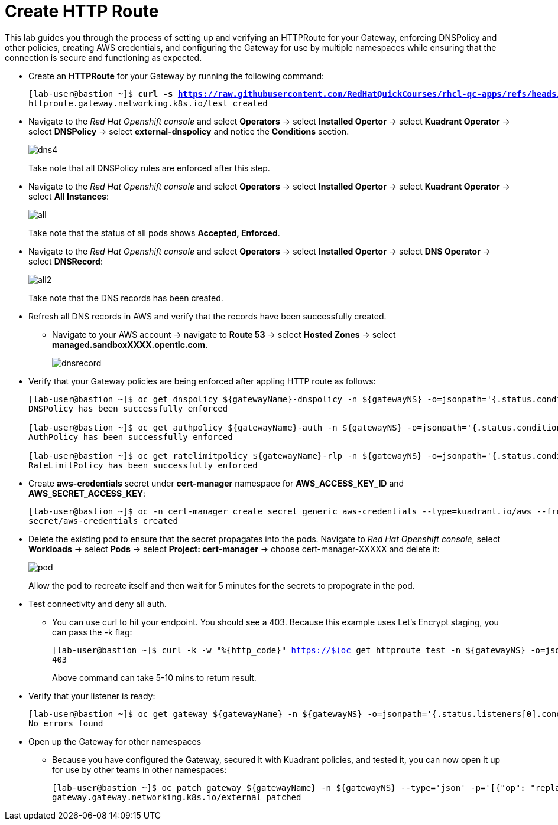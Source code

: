 = Create HTTP Route

This lab guides you through the process of setting up and verifying an HTTPRoute for your Gateway, enforcing DNSPolicy and other policies, creating AWS credentials, and configuring the Gateway for use by multiple namespaces while ensuring that the connection is secure and functioning as expected.

* Create an **HTTPRoute** for your Gateway by running the following command:
+
[subs="+quotes,+macros"]
----
[lab-user@bastion ~]$ **curl -s https://raw.githubusercontent.com/RedHatQuickCourses/rhcl-qc-apps/refs/heads/main/kuadrant-httproute.yaml | envsubst | oc apply -f -**
httproute.gateway.networking.k8s.io/test created
----

* Navigate to the _Red Hat Openshift console_ and select **Operators** -> select **Installed Opertor** -> select **Kuadrant Operator** -> select **DNSPolicy** -> select **external-dnspolicy** and notice the **Conditions** section.
+
image::dns4.png[align="center"]
+
Take note that all DNSPolicy rules are enforced after this step.

* Navigate to the _Red Hat Openshift console_ and select **Operators** -> select **Installed Opertor** -> select **Kuadrant Operator** -> select **All Instances**:
+
image::all.png[align="center"]
+
Take note that the status of all pods shows **Accepted, Enforced**.

* Navigate to the _Red Hat Openshift console_ and select **Operators** -> select **Installed Opertor** -> select **DNS Operator** -> select **DNSRecord**:
+
image::all2.png[align="center"]
+
Take note that the DNS records has been created.

* Refresh all DNS records in AWS and verify that the records have been successfully created.
** Navigate to your AWS account → navigate to **Route 53** → select **Hosted Zones** → select **managed.sandboxXXXX.opentlc.com**.
+
image::dnsrecord.png[align="center"]

* Verify that your Gateway policies are being enforced after appling HTTP route as follows:
+
[subs="+quotes,+macros"]
----
[lab-user@bastion ~]$ oc get dnspolicy ${gatewayName}-dnspolicy -n ${gatewayNS} -o=jsonpath='{.status.conditions[?(@.type=="Enforced")].message}'
DNSPolicy has been successfully enforced

[lab-user@bastion ~]$ oc get authpolicy ${gatewayName}-auth -n ${gatewayNS} -o=jsonpath='{.status.conditions[?(@.type=="Enforced")].message}'
AuthPolicy has been successfully enforced

[lab-user@bastion ~]$ oc get ratelimitpolicy ${gatewayName}-rlp -n ${gatewayNS} -o=jsonpath='{.status.conditions[?(@.type=="Enforced")].message}'
RateLimitPolicy has been successfully enforced
----

* Create **aws-credentials** secret under **cert-manager** namespace for **AWS_ACCESS_KEY_ID** and **AWS_SECRET_ACCESS_KEY**:
+
[subs="+quotes,+macros"]
----
[lab-user@bastion ~]$ oc -n cert-manager create secret generic aws-credentials --type=kuadrant.io/aws --from-literal=AWS_ACCESS_KEY_ID=$AWS_ACCESS_KEY_ID --from-literal=AWS_SECRET_ACCESS_KEY=$AWS_SECRET_ACCESS_KEY
secret/aws-credentials created
----

* Delete the existing pod to ensure that the secret propagates into the pods.
Navigate to _Red Hat Openshift console_, select **Workloads** → select **Pods** → select **Project: cert-manager** → choose cert-manager-XXXXX and delete it:
+
image::pod.png[align="center"]
+
Allow the pod to recreate itself and then wait for 5 minutes for the secrets to propograte in the pod.

* Test connectivity and deny all auth.
** You can use curl to hit your endpoint. You should see a 403. Because this example uses Let's Encrypt staging, you can pass the -k flag:
+
[subs="+quotes,+macros"]
----
[lab-user@bastion ~]$ curl -k -w "%{http_code}" https://$(oc get httproute test -n ${gatewayNS} -o=jsonpath='{.spec.hostnames[0]}')
403
----
+
Above command can take 5-10 mins to return result.

* Verify that your listener is ready:
+
[subs="+quotes,+macros"]
----
[lab-user@bastion ~]$ oc get gateway ${gatewayName} -n ${gatewayNS} -o=jsonpath='{.status.listeners[0].conditions[?(@.type=="Programmed")].message}'
No errors found
----

* Open up the Gateway for other namespaces
** Because you have configured the Gateway, secured it with Kuadrant policies, and tested it, you can now open it up for use by other teams in other namespaces:
+
[subs="+quotes,+macros"]
----
[lab-user@bastion ~]$ oc patch gateway ${gatewayName} -n ${gatewayNS} --type='json' -p='[{"op": "replace", "path": "/spec/listeners/0/allowedRoutes/namespaces/from", "value":"All"}]'
gateway.gateway.networking.k8s.io/external patched
----
